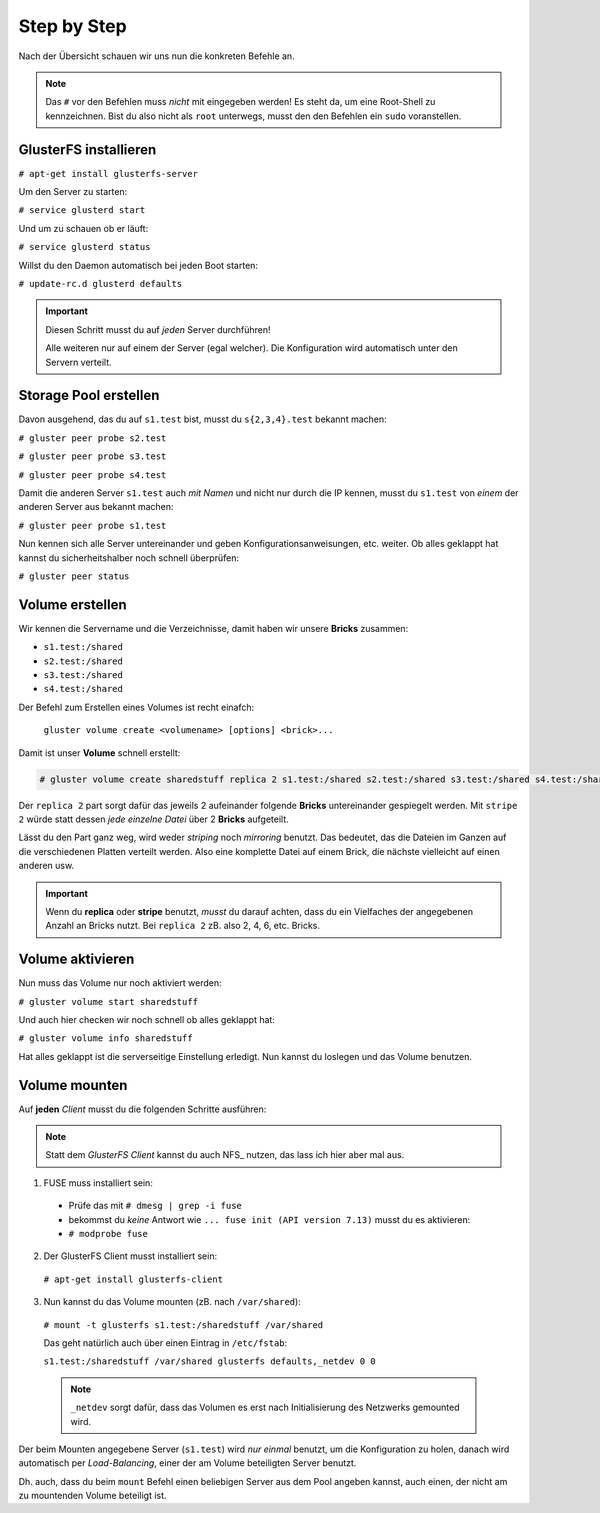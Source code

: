 Step by Step
============

Nach der Übersicht schauen wir uns nun die konkreten Befehle an.

.. note::

   Das ``#`` vor den Befehlen muss *nicht* mit eingegeben werden! Es steht da,
   um eine Root-Shell zu kennzeichnen. Bist du also nicht als ``root``
   unterwegs, musst den den Befehlen ein ``sudo`` voranstellen.


GlusterFS installieren
----------------------

``# apt-get install glusterfs-server``

Um den Server zu starten:

``# service glusterd start``

Und um zu schauen ob er läuft:

``# service glusterd status``

Willst du den Daemon automatisch bei jeden Boot starten:

``# update-rc.d glusterd defaults``

.. important::

  Diesen Schritt musst du auf *jeden* Server durchführen!

  Alle weiteren nur auf einem der Server (egal welcher).
  Die Konfiguration wird automatisch unter den Servern verteilt.


Storage Pool erstellen
----------------------

Davon ausgehend, das du auf ``s1.test`` bist, musst du ``s{2,3,4}.test``
bekannt machen:

``# gluster peer probe s2.test``

``# gluster peer probe s3.test``

``# gluster peer probe s4.test``

Damit die anderen Server ``s1.test`` auch *mit Namen* und nicht nur durch die
IP kennen, musst du ``s1.test`` von *einem* der anderen Server aus bekannt
machen:

``# gluster peer probe s1.test``

Nun kennen sich alle Server untereinander und geben Konfigurationsanweisungen,
etc. weiter. Ob alles geklappt hat kannst du sicherheitshalber noch schnell
überprüfen:

``# gluster peer status``


Volume erstellen
----------------

Wir kennen die Servername und die Verzeichnisse, damit haben wir unsere
**Bricks** zusammen:

- ``s1.test:/shared``
- ``s2.test:/shared``
- ``s3.test:/shared``
- ``s4.test:/shared``

Der Befehl zum Erstellen eines Volumes ist recht einafch:

  ``gluster volume create <volumename> [options] <brick>...``

Damit ist unser **Volume** schnell erstellt:

.. code-block:: none

   # gluster volume create sharedstuff replica 2 s1.test:/shared s2.test:/shared s3.test:/shared s4.test:/shared

Der ``replica 2`` part sorgt dafür das jeweils 2 aufeinander folgende
**Bricks** untereinander gespiegelt werden. Mit ``stripe 2`` würde statt
dessen *jede einzelne Datei* über 2 **Bricks** aufgeteilt.

Lässt du den Part ganz weg, wird weder *striping* noch *mirroring* benutzt.
Das bedeutet, das die Dateien im Ganzen auf die verschiedenen Platten
verteilt werden. Also eine komplette Datei auf einem Brick, die nächste vielleicht auf einen anderen usw.

.. important::

   Wenn du **replica** oder **stripe** benutzt, *musst* du darauf achten, dass
   du ein Vielfaches der angegebenen Anzahl an Bricks nutzt. Bei ``replica 2``
   zB. also 2, 4, 6, etc. Bricks.


Volume aktivieren
-----------------

Nun muss das Volume nur noch aktiviert werden:

``# gluster volume start sharedstuff``

Und auch hier checken wir noch schnell ob alles geklappt hat:

``# gluster volume info sharedstuff``

Hat alles geklappt ist die serverseitige Einstellung erledigt.
Nun kannst du loslegen und das Volume benutzen.


Volume mounten
--------------

Auf **jeden** *Client* musst du die folgenden Schritte ausführen:

.. note::

  Statt dem *GlusterFS Client* kannst du auch NFS_ nutzen, das lass ich hier
  aber mal aus.

1. FUSE muss installiert sein:

  - Prüfe das mit ``# dmesg | grep -i fuse``

  - bekommst du *keine* Antwort wie ``... fuse init (API version 7.13)``
    musst du es aktivieren:

  - ``# modprobe fuse``

2. Der GlusterFS Client musst installiert sein:

  ``# apt-get install glusterfs-client``

3. Nun kannst du das Volume mounten (zB. nach ``/var/shared``):

  ``# mount -t glusterfs s1.test:/sharedstuff /var/shared``

  Das geht natürlich auch über einen Eintrag in ``/etc/fstab``:

  ``s1.test:/sharedstuff /var/shared glusterfs defaults,_netdev 0 0``

  .. note::

     ``_netdev`` sorgt dafür, dass das Volumen es erst nach Initialisierung
     des Netzwerks gemounted wird.

Der beim Mounten angegebene Server (``s1.test``) wird *nur einmal* benutzt, um
die Konfiguration zu holen, danach wird automatisch per *Load-Balancing*,
einer der am Volume beteiligten Server benutzt.

Dh. auch, dass du beim ``mount`` Befehl einen beliebigen Server aus dem Pool
angeben kannst, auch einen, der nicht am zu mountenden Volume beteiligt ist.
